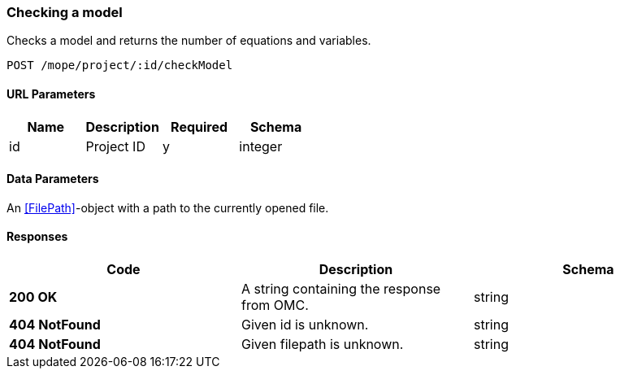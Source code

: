 === Checking a model
Checks a model and returns the number of equations and variables.


----
POST /mope/project/:id/checkModel
----

==== URL Parameters
|===
| Name | Description | Required | Schema

| id | Project ID | y | integer
|===

==== Data Parameters
An <<FilePath>>-object with a path to the currently opened file.


==== Responses
|===
| Code | Description | Schema

| [green]#**200 OK**# | A string containing the response from OMC. | string
| [red]#**404 NotFound**# | Given id is unknown. | string
| [red]#**404 NotFound**# | Given filepath is unknown. | string
|===
